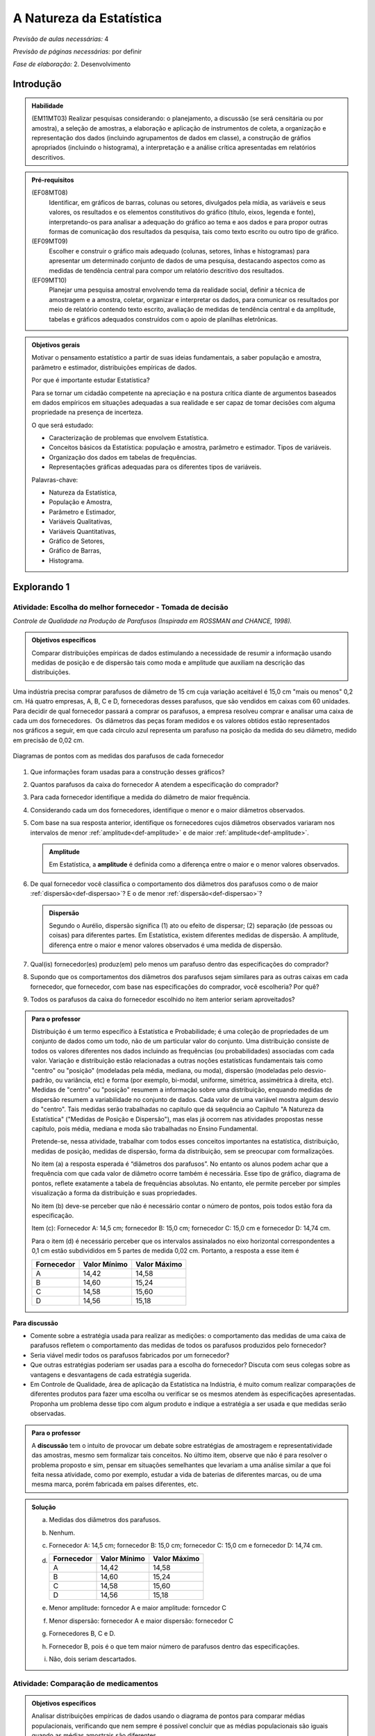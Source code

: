 .. _cap-medidas-de-tendencia-central:

***************************
A Natureza da Estatística
***************************

*Previsão de aulas necessárias:* 4

*Previsão de páginas necessárias:* por definir

*Fase de elaboração:* 2. Desenvolvimento

.. _intro:

Introdução
----------------

.. admonition:: Habilidade

   (EM11MT03) Realizar pesquisas considerando: o planejamento, a discussão (se será censitária ou por amostra), a seleção de amostras, a elaboração e aplicação de instrumentos de coleta, a organização e representação dos dados (incluindo agrupamentos de dados em classe), a construção de gráfios apropriados (incluindo o histograma), a interpretação e a análise crítica apresentadas em relatórios descritivos.

.. admonition:: Pré-requisitos

   (EF08MT08)
      Identificar, em gráficos de barras, colunas ou setores, divulgados pela mídia, as variáveis e seus valores, os resultados e os elementos constitutivos do gráfico (título, eixos, legenda e fonte), interpretando-os para analisar a adequação do gráfico ao tema e aos dados e para propor outras formas de comunicação dos resultados da pesquisa, tais como texto escrito ou outro tipo de gráfico.
   
   (EF09MT09)
      Escolher e construir o gráfico mais adequado (colunas, setores, linhas e histogramas) para apresentar um determinado conjunto de dados de uma pesquisa, destacando aspectos como as medidas de tendência central para compor um relatório descritivo dos resultados.
   
   (EF09MT10)
      Planejar uma pesquisa amostral envolvendo tema da realidade social, definir a técnica de amostragem e a amostra, coletar, organizar e interpretar os dados, para comunicar os resultados por meio de relatório contendo texto escrito, avaliação de medidas de tendência central e da amplitude, tabelas e gráficos adequados construídos com o apoio de planilhas eletrônicas.

.. admonition:: Objetivos gerais

 Motivar o pensamento estatístico a partir de suas ideias fundamentais, a saber população e amostra, parâmetro e estimador, distribuições empíricas de dados.

 Por que é importante estudar Estatística?
   
 Para se tornar um cidadão competente na apreciação e na postura crítica diante de argumentos baseados em dados empíricos em situações adequadas a sua realidade e ser capaz de tomar decisões com alguma propriedade na presença de incerteza.

 O que será estudado:
   
 * Caracterização de problemas que envolvem Estatística.
 * Conceitos básicos da Estatística: população e amostra, parâmetro e estimador.
   Tipos de variáveis.
 * Organização dos dados em tabelas de frequências.
 * Representações gráficas adequadas para os diferentes tipos de variáveis.
       
 Palavras-chave:
                               
 * Natureza da Estatística,
 * População e Amostra,
 * Parâmetro e Estimador, 
 * Variáveis Qualitativas, 
 * Variáveis Quantitativas, 
 * Gráfico de Setores, 
 * Gráfico de Barras, 
 * Histograma.

.. _explorando-1:

Explorando 1
---------------------------

.. _ativ-1-escolha-do-melhor-fornecedor:
------------------------------------------
Atividade: Escolha do melhor fornecedor - Tomada de decisão
------------------------------------------

*Controle de Qualidade na Produção de Parafusos (Inspirada em ROSSMAN and CHANCE, 1998).*

.. admonition:: Objetivos específicos

   Comparar distribuições empíricas de dados estimulando a necessidade de resumir a informação usando medidas de posição e de dispersão tais como moda e amplitude que auxiliam na descrição das distribuições.

Uma indústria precisa comprar parafusos de diâmetro de 15 cm cuja variação aceitável é 15,0 cm "mais ou menos" 0,2 cm. Há quatro empresas, A, B, C e D, fornecedoras desses parafusos, que são vendidos em caixas com 60 unidades. Para decidir de qual fornecedor passará a comprar os parafusos, a empresa resolveu comprar e analisar uma caixa de cada um dos fornecedores.  Os diâmetros das peças foram medidos e os valores obtidos estão representados nos gráficos a seguir, em que cada círculo azul representa um parafuso na posição da medida do seu diâmetro, medido em precisão de 0,02 cm.



.. Inserir FIGURAS!!!

.. _fig-parafusos:

.. figure:: https://www.umlivroaberto.com/livro/lib/exe/fetch.php?media=fornecedora.png
   :width: 800px
   :align: center
   
.. figure:: https://www.umlivroaberto.com/livro/lib/exe/fetch.php?media=fornecedorb.png
   :width: 800px
   :align: center
   
.. figure:: https://www.umlivroaberto.com/livro/lib/exe/fetch.php?media=fornecedorc.png
   :width: 800px
   :align: center

.. figure:: https://www.umlivroaberto.com/livro/lib/exe/fetch.php?media=fornecedord.png
   :width: 800px
   :align: center

   Diagramas de pontos com as medidas dos parafusos de cada fornecedor


#. Que informações foram usadas para a construção desses gráficos?
#. Quantos parafusos da caixa do fornecedor A atendem a especificação do comprador?
#. Para cada fornecedor identifique a medida do diâmetro de maior frequência.
#. Considerando cada um dos fornecedores, identifique o menor e o maior diâmetros observados. 
#. Com base na sua resposta anterior, identifique os fornecedores cujos diâmetros observados variaram nos intervalos de menor :ref:`amplitude<def-amplitude>` e de maior :ref:`amplitude<def-amplitude>`.

   .. _def-amplitude:

   .. admonition::  Amplitude 

      Em Estatística, a **amplitude** é definida como a diferença entre o maior e o menor valores observados. 

#. De qual fornecedor você classifica o comportamento dos diâmetros dos parafusos como o de maior :ref:`dispersão<def-dispersao>`? E o de menor :ref:`dispersão<def-dispersao>`?

   .. _def-dispersao:

   .. admonition::  Dispersão 

      Segundo o Aurélio, dispersão significa (1) ato ou efeito de dispersar; (2) separação (de pessoas ou coisas) para diferentes partes.  Em Estatística, existem diferentes medidas de dispersão. A amplitude, diferença entre o maior e menor valores observados é uma medida de dispersão.

#. Qual(is)  fornecedor(es) produz(em) pelo menos um parafuso dentro das especificações do comprador?
#. Supondo que os comportamentos dos diâmetros dos parafusos sejam similares para as outras caixas em cada fornecedor, que fornecedor, com base nas especificações do comprador, você escolheria? Por quê?
#. Todos os parafusos da caixa do fornecedor escolhido no item anterior seriam aproveitados? 

.. admonition:: Para o professor

   Distribuição é um termo específico à Estatística e Probabilidade; é uma coleção de propriedades de um conjunto de dados como um todo, não de um particular valor do conjunto. Uma distribuição consiste de todos os valores diferentes nos dados incluindo as frequências (ou probabilidades) associadas com cada valor. Variação e distribuição estão relacionadas a outras noções estatísticas fundamentais tais como "centro" ou "posição" (modeladas pela média, mediana, ou moda), dispersão (modeladas pelo desvio-padrão, ou variância, etc) e forma (por exemplo, bi-modal, uniforme, simétrica, assimétrica à direita, etc). Medidas de "centro" ou "posição" resumem a informação sobre uma distribuição, enquando medidas de dispersão resumem a variabilidade no conjunto de dados. Cada valor de uma variável mostra algum desvio do "centro". Tais medidas serão trabalhadas no capítulo que dá sequência ao Capítulo "A Natureza da Estatística" ("Medidas de Posição e Dispersão"), mas elas já ocorrem nas atividades propostas nesse capítulo, pois média, mediana e moda são trabalhadas no Ensino Fundamental. 
   
   Pretende-se, nessa atividade, trabalhar com todos esses conceitos importantes na estatística, distribuição, medidas de posição, medidas de dispersão, forma da distribuição, sem se preocupar com  formalizações.

   No item (a)  a resposta esperada é “diâmetros dos parafusos”. No entanto os alunos podem achar que a frequência com que cada valor de diâmetro ocorre também é necessária. Esse tipo de gráfico, diagrama de pontos, reflete exatamente a tabela de frequências absolutas. No entanto, ele permite perceber por simples visualização a forma da distribuição e suas propriedades.  
   
   No item (b) deve-se perceber que não é necessário contar o número de pontos, pois todos estão fora da especificação.
   
   Item (c): Fornecedor A: 14,5 cm; fornecedor B: 15,0 cm; fornecedor C: 15,0 cm e fornecedor D: 14,74 cm.
   
   Para o item (d) é necessário perceber que os intervalos assinalados no eixo horizontal correspondentes a 0,1 cm estão subdivididos em 5 partes de medida 0,02 cm. Portanto, a resposta a esse item é
   
   +------------+--------------+--------------+
   | Fornecedor | Valor Mínimo | Valor Máximo |
   +============+==============+==============+
   | A          | 14,42        | 14,58        |
   +------------+--------------+--------------+
   | B          | 14,60        | 15,24        |
   +------------+--------------+--------------+
   | C          | 14,58        | 15,60        |
   +------------+--------------+--------------+
   | D          | 14,56        | 15,18        |
   +------------+--------------+--------------+
   


.. Adicionei essa etapa de discussão, que pode ser útil para introduzir outros conceitos mais na frente.

**Para discussão**

* Comente sobre a estratégia usada para realizar as medições: o comportamento das medidas de uma caixa de parafusos refletem o comportamento das medidas de todos os parafusos produzidos pelo fornecedor?

* Seria viável medir todos os parafusos fabricados por um fornecedor?

* Que outras estratégias poderiam ser usadas para a escolha do fornecedor? Discuta com seus colegas sobre as vantagens e desvantagens de cada estratégia sugerida.

* Em Controle de Qualidade, área de aplicação da Estatística na Indústria, é muito comum realizar comparações de diferentes produtos para fazer uma escolha ou verificar se os mesmos atendem às especificações apresentadas. Proponha um problema desse tipo com algum produto e indique a estratégia a ser usada e que medidas serão observadas.

.. Falta complementar esta caixa para o professor
.. admonition:: Para o professor

   A **discussão** tem o intuito de provocar um debate sobre estratégias de amostragem e representatividade das amostras, mesmo sem formalizar tais conceitos. No último item, observe que não é para resolver o problema proposto e sim, pensar em situações semelhantes que levariam a uma análise similar a que foi feita nessa atividade, como por exemplo, estudar a vida de baterias de diferentes marcas, ou de uma mesma marca, porém fabricada em países diferentes, etc.


.. admonition:: Solução

 (a) Medidas dos diâmetros dos parafusos. 
 (b) Nenhum.
 (c) Fornecedor A: 14,5 cm; fornecedor B: 15,0 cm; fornecedor C: 15,0 cm e fornecedor D: 14,74 cm.
    
 (d)   
   +------------+--------------+--------------+
   | Fornecedor | Valor Mínimo | Valor Máximo |
   +============+==============+==============+
   | A          | 14,42        | 14,58        |
   +------------+--------------+--------------+
   | B          | 14,60        | 15,24        |
   +------------+--------------+--------------+
   | C          | 14,58        | 15,60        |
   +------------+--------------+--------------+
   | D          | 14,56        | 15,18        |
   +------------+--------------+--------------+
 (e) Menor amplitude: forncedor A e maior amplitude: forncedor C
 (f) Menor dispersão: fornecedor A e maior dispersão: fornecedor C
 (g) Fornecedores B, C e D.
 (h) Fornecedor B, pois é o que tem maior número de parafusos dentro das especificações.
 (i) Não, dois seriam descartados.
   

.. _ativ-2-comparacao-de-medicamentos:

-----------------------------------
Atividade: Comparação de medicamentos
-----------------------------------

.. admonition:: Objetivos específicos

   Analisar distribuições empíricas de dados usando o diagrama de pontos para  comparar médias populacionais, verificando que nem sempre é possível concluir que as médias populacionais são iguais quando as médias amostrais são diferentes. 

.. admonition:: Para o professor

   O objetivo principal dessa atividade é mostrar situações distintas nas quais ao comparar duas medidas resumo diferentes (resultantes de amostras), não é possível afirmar que na população, os parâmetros correspondentes sejam diferentes. Por exemplo, situações nas quais apesar das médias amostrais serem diferentes, não podemos rejeitar a hipótese de que as médias populacionais são iguais, devido à dispersão resultante da amostra.
   
   Outro objetivo dessa atividade é a construção de diagramas de pontos.

Deseja-se comparar três medicamentos, X, Y e Z, no tratamento da dor de cabeça. Para isso 60 pacientes com perfis similares foram separados aleatoriamente em três grupos de 20 cada. Para cada grupo será ministrado um dos medicamentos e observado o tempo de cura da dor de cabeça (em minutos). No quadro a seguir estão dispostos os dados obtidos.

.. _tabela-medicamentos:

.. table:: Legenda
   :widths: 1 3
   :column-alignment: left center
   
+-------------+-----------------------------------------------------------+------+
| medicamento | tempo em minutos                                          | soma |
+=============+==+==+==+==+==+==+==+==+==+==+==+==+==+==+==+==+==+==+==+==+======+
| X           | 7| 8| 8| 9| 9| 9| 9|10|10|10|10|10|10|11|11|11|11|12|12|13| 200  |
+-------------+--+--+--+--+--+--+--+--+--+--+--+--+--+--+--+--+--+--+--+--+------+
| Y           | 7| 8| 9| 9|10|10|11|11|11|12|12|12|13|13|14|14|15|15|16|18| 240  |
+-------------+--+--+--+--+--+--+--+--+--+--+--+--+--+--+--+--+--+--+--+--+------+
| X           |11|11|11|11|11|12|12|12|12|12|12|12|12|12|12|13|13|13|13|13| 240  |
+-------------+--+--+--+--+--+--+--+--+--+--+--+--+--+--+--+--+--+--+--+--+------+

#. Organize as informações apresentadas no quadro acima em diagramas de pontos. 
#. A partir dos diagramas, identifique o grupo que apresentou maior dispersão dos tempos de cura. 
#. Determine os tempos médios de cura da dor de cabeça para cada substância.
#. A partir dos diagramas construídos, compare os diferentes tratamentos. 


.. Incluir na fase 3 como um exercício

.. Ao realizar uma validação desse estudo, um dos pesquisadores percebeu que três pacientes do grupo que usou o medicamento Y usaram outro medicamento o que fez com que fosse necessário refazer três novas observações  para o medicamento Y descartando as medições inadequadas. Construa um novo diagrama de pontos com os novos valores apresentados e compare com o diagrama obtido anteriromente para o medicamento Y.

.. Incluir nova tabela de dados para o estudo Y

.. #. Você mudaria suas conclussões anteriores com essa nova distribuição de tempos de cura do medicamento Y?
.. #. Como é possível que apenas 3 pacientes possam ter um efeito como esse nos resultados?
.. #. Você pensa que aconteceria a mesma coisa com o medicamento X? E com Z? Quantos pontos precisaria trocar em cada caso para mudar as suas conclussões?
.. #. Discuta quais são as diferenças em cada caso  e por que acredita que isto acontece.

**Para pesquisar**
 
Em casa, procure algum remédio e leia a sua bula. Em seguida, identifique informações que você considera como resultantes de estudos que envolvam estatística.
Anotando-as no espaço a seguir.

____

____

____

____

____

____

____

____

____





.. admonition:: Resposta 

    
  .. _fig-medicamentos:

  .. figure:: https://www.umlivroaberto.com/livro/lib/exe/fetch.php?media=medicamentos_dp.png
     :width: 600px
     :align: center

     Diagramas de pontos: tempos de cura (em minutos) para os medicamentos X, Y e Z
   
 #. Diagramas de pontos
 #. Olhando os diagramas de pontos, percebe-se que o medicamento Y foi o que apresentou maior dispersão dos tempos de cura, observe que é a distribuição que apresentou a maior amplitude.
 #. De acordo com as somas informadas na tabela temos que as médias observadas de tempo de cura foram 10 minutos para o medicamento X, 12 minutos para o medicamento Y e 12 minutos para o medicamento Z.
 #. Comparando os diagramas de pontos dos medicamentos X e Y percebemos que existe uma interseção razoável, quando olhamos as distribuições empíricas dos tempos de cura. Por essa razão, usando procedimentos de inferência estatística, seria possível concluir que os dados observados não apresentam evidências contra hipótese de que os tempos médios de cura para os dois medicamentos são iguais, apesar das médias empíricas serem diferentes. Portanto aqui **não rejeitaríamos** a hipótese de que os tempos médios de cura são iguais.  
 
.. _comparandoXeY:

.. figure:: https://www.umlivroaberto.com/livro/lib/exe/fetch.php?media=medicamentos_xy.png
   :width: 600px
   :align: center

   Diagramas de pontos dos tempos de cura: medicamento X versus medicamento Y
   
   Comparando os diagramas de pontos dos medicamentos X e Z percebemos que a grande interseção que existia entre os tempos de cura de X e Y não existe mais, agora ela é pequena. Por essa razão, usando procedimentos de inferência estatística, seria possível concluir que os dados observados apresentam evidências contra a hipótese de que os tempos médios de cura para os dois medicamentos são iguais. Nesse caso, rejeitaríamos a hipótese de que os tempos médios de cura são iguais.
   
.. _comparando-XeZ:

.. figure:: https://www.umlivroaberto.com/livro/lib/exe/fetch.php?media=medicamentos_xz.png
   :width: 600px
   :align: center

   Diagramas de pontos dos tempos de cura: medicamento X versus medicamento Z
   
   
.. admonition:: Para o professor

   Essa atividade propõe uma reflexão sobre possíveis equivalências, do ponto de vista estatístico, de medidas-resumo com a finalidade de tomada de decisão sob incerteza.


.. _ativ-3-pesquisa-ibge-pnad:

------------------------------------------------------------------
Atividade: Pesquisa sobre a Prática de Esportes e Atividade Física
------------------------------------------------------------------

*Fonte: IBGE, Suplemento da PNAD/2015*

.. admonition:: Objetivos específicos

   1. apresentar os conceitos de população e amostra;
   2. comparar os diferentes tipos de variáveis analisados nessa pesquisa para definir variáveis qualitativas e quantitativas.
   3. explorar possíveis associações sobre a prática de atividades físicas com outras variáveis investigadas na pesquisa, tais como, nível de instrução e rendimento.

.. admonition:: Para o professor

   

A Pesquisa Nacional por Amostra de Domicílios (PNAD), realizada pelo IBGE, obtém **informações anuais** sobre características demográficas e socioeconômicas da população, como sexo, idade, educação, trabalho e rendimento, e características dos domicílios. Com **periodicidade variável**, a PNAD obtém informações sobre migração, fecundidade, entre outras, tendo os domicílios como unidade de coleta da informação. Temas específicos abrangendo aspectos demográficos, sociais e econômicos também são investigados.

*Um aspecto fundamental da Estatística praticado nessa pesquisa é a forma na qual a amostra, subconjunto da população, é selecionada. Essa seleção é cuidadosamente planejada de modo que seja adequado estender os resultados obtidos na amostra para a população.

*Para que os resultados de uma amostra possam ser estendidos para a população, é necessário planejar com cuidado como a amostra será selecionada, pois o critério de seleção da amostra depende da estrutura da população. Por exemplo, para saber se o feijão cozinhando na panela está bem temperado, basta provar uma pequena colherada. Por que?  Partimos do pressuposto de que todos os ingredientes foram bem misturados e, assim, a mistura é homogênea.* 

*Quando dispomos de dados provenientes de um subconjunto da população sempre podemos descrever os dados nos restringindo apenas ao subconjunto. Se quisermos estender nossas conclusões para a população, alguns cuidados especiais, fora do escopo desse livro, devem ser tomados.*

Na PNAD 2015 foi realizada a investigação de um tema específico chamado “Suplemento de Práticas de Esporte e Atividade Física” no qual foram investigadas as pessoas moradoras de 15 anos ou mais de idade, **em seu tempo livre**, no período de referência de 365 dias, com o objetivo de quantificar aquelas que praticaram algum esporte ou atividade física no período considerado bem como a sua percepção quanto a isso. As informações levantadas nessa pesquisa foram obtidas por meio de um questionário no qual se perguntou:

* Se a pessoa moradora havia praticado esporte, e em caso afirmativo, a respectiva modalidade.
* Independente da resposta anterior, também se perguntou se a pessoa praticava alguma atividade física que não considerava como esporte, informando, em caso positivo, também a modalidade.
* Outras informações levantadas nessa pesquisa foram: motivação para a prática da atividade física, local onde é praticada a atividade, frequência na qual a atividade é praticada, duração da atividade; e a participação em competições.
* Também foram levantadas informações sobre as pessoas que responderam que não praticavam atividade física. Perguntou-se o motivo de não o fazerem e se haviam praticado anteriormente, caso em que se perguntou a modalidade praticada, a idade em que parou de praticar e a causa da interrupção.
* Além dessas informações, a pesquisa investigou também a avaliação da população sobre a opção do poder público investir no desenvolvimento de atividades físicas e esportivas ou em outra área (saúde, educação, etc.) na vizinhança de seu domicílio.

#. Liste pelo menos oito **variáveis** investigadas na PNAD e no “Suplemento de Práticas de Esporte e Atividade Física” da PNAD 2015, baseando-se no texto apresentado.
#. Das variáveis citadas no item anterior, quais delas apresentam respostas não numéricas? 
#. Das variáveis citadas no item a), quais delas apresentam respostas numéricas?
  

.. admonition:: Definição 

   Chamamos de **variável** estatística cada informação que é obtida numa pesquisa. Observe que para cada unidade investigada o "valor" de uma informação pode ser diferente.
   
No caso do problema da escolha do fornecedor a unidade investigada é um parafuso de uma caixa e a variável observada é a medida do diâmetro do parafuso. Na comparação dos medicamentos a unidade investigada é um paciente de um grupo e a variável observada é o tempo de cura da dor de cabeça. Já na PNAD 2015 a unidade investigada é o domicílio para o qual observam-se várias variáveis sobre as pessoas residentes no domicílio e também sobre características do domicílio.
   

.. admonition:: Para o professor

   No item (a), espera-se que sejam indicadas algumas entre as seguintes variáveis: idade, sexo, educação, trabalho, rendimento, se pratica ou não atividade física, modalidade da atividade para quem pratica, motivação para a prática de atividade física, local da prática, frequência da prática, duração da atividade, participação em competições, etc.
   
   No item (b) deve-se informar as variáveis que assumem atributos e não valores tais como por exemplo sexo, se pratica ou não atividade física, modalidade da atividade física praticada, etc.
   
   No item (c) deve-se informar as variáveis que assumem valores numéricos tais como idade, rendimento, duração da atividade física, etc.
   
   

  

A seguir apresentaremos quatro :ref:`infográficos<def-infografico>`, produzidos pelo IBGE (`vamoscontar.ibge.gov.br <https://vamoscontar.ibge.gov.br/atividades/ensino-medio/9801-pesquisando-a-pratica-de-esportes-e-atividades-fisicas-no-brasil.html>`_) usando os dados do Suplemento Prática de Esporte e Atividade Física da PNAD 2015.

.. _def-infografico:

.. admonition:: Infográfico 

   Um infográfico é uma apresentação de informações integradas em textos sintéticos com dados numéricos e com preponderância de elementos gráficos e visuais (fotografias, desenhos, diagramas estatísticos, gráficos, etc.). Os infográficos são geralmente utilizados no jornalismo como complemento ou síntese ilustrativa de uma notícia. 

.. Adicionar gráficos


.. _fig-infografico-pnad-1:

.. figure:: https://www.umlivroaberto.com/livro/lib/exe/fetch.php?media=pnad_2015_esportes_01quem2.png
   :width: 600px
   :align: center

   PNAD - Infográfico 1

1. Segundo a pesquisa, qual a porcentagem de pessoas de 15 anos ou mais que praticaram algum esporte ou atividade física no período de um ano? 
2. O infográfico refere-se à amostra pesquisada ou à população brasileira de 15 anos ou mais?
3. Com base nas recomendações médicas sobre a prática de atividades físicas para se ter boa saúde, como você avalia o resultado obtido na pesquisa para a população brasileira de 15 anos ou mais? 
4. Considerando homens e mulheres separadamente, percebe-se alguma diferença com relação à prática de atividades físicas? Em caso afirmativo, descreva a(s) diferença(s) observada(s).
5. Considerando as faixas etárias discriminadas no infográfico, percebe-se alguma diferença com relação à prática de atividades físicas? Em caso afirmativo, descreva a(s) diferença(s) observada(s).


.. admonition:: Para o professor

   O item (b) pretende estimular uma reflexão sobre o papel da inferência estatística. De fato, foi observada uma amostra de domicílios de algumas cidades brasileiras, mas como a amostra foi cuidadosamente planejada e a estrutura da população brasileira é conhecida, foi possível dar um passo maior e calcular uma estimativa da proporção das pessoas de 15 anos ou mais que praticam atividades físicas. A proporção 37,9% representa uma estimativa pontual da proporção das pessoas de 15 anos ou mais que praticam atividades físicas. Observe que não foi realizado um censo para obter essa informação. Portanto, associada a essa estimativa existe uma margem de erro e um nível de confiança. Claro que a margem de erro deve ser pequena e o nível de confiança alto. Esses conceitos têm sido bem divulgados nas pesquisas eleitorais. Se for um ano de eleição, peça aos alunos para trazer resultados de pesquisas eleitorais incluindo a margem de erro e o nível de confiança.
   Cabe também destacar que todas as proporções apresentadas na pesquisa são estimativas que devem ter pequena margem de erro com nível de confiança alto. Assim, pequenas diferenças nessas proporções devem ser olhadas com cuidado.
   
   O item (c) visa levar a uma reflexão sobre hábitos saudáveis. Por que achamos que a prática de atividades físicas é importante para a saúde de uma pessoa? Como essa conclusão foi obtida?
   
   Os itens (d) e (e) têm como objetivo estudar possíveis associações entre duas variáveis qualitativas, a saber, sexo e prática de atividade física (d) e faixa etária e prática de atividade física (e). Observe que embora a idade seja uma variável quantitativa, quando ela é representada por faixas etárias ela se torna qualitativa. 

.. admonition:: Respostas das perguntas sobre o Infográfico 1

   1. 37,9%
   2. População brasileira de 15 anos ou mais.
   3. Não parece satisfatório. O ideal seria ter a maioria da população com um percentual  bem maior do que 50%.
   4. Sim. Entre os homens brasileiros de 15 anos ou mais, pouco mais de 40% praticam atividade física; enquanto esse percentual para mulheres brasileiras de 15 anos ou mais é pouco maior do que 30%. 
   5. Sim. Percebe-se uma diminuição dos percentuais de pessoas que praticam atividade física, conforme a idade aumenta. Na faixa de 15 a 17 anos temos mais de 50%, na faixa de 18 a 24 anos temos um pouco menos do que 50%, na faixa de 25 a 39 anos temos pouco mais de 40%, na faixa de 40 a 59 anos temos mais de 30% e na faixa 60 anos ou mais temos menos de 30%.


.. _fig-infografico-pnad-2:

.. figure:: https://www.umlivroaberto.com/livro/lib/exe/fetch.php?media=pnad_2015_esportes_03instrrend2.png
   :width: 600px
   :align: center

   PNAD - Infográfico 2

1. Considerando os diferentes graus de instrução, percebe-se alguma diferença com relação à prática de atividades físicas? Em caso afirmativo, descreva a(s) diferença(s) observada(s).
2. Considerando as faixas de rendimento mensal per capita do domicílio, percebe-se alguma diferença com relação à prática de atividades físicas? Em caso afirmativo, descreva a(s) diferença(s) observada(s).


.. admonition:: Para o professor

   Os itens (a) e (b) têm como objetivo estudar possíveis associações entre duas variáveis qualitativas, a saber, grau de instrução e prática de atividade física (a) e rendimento per capita e prática de atividade física (b). Observe que embora rendimento seja uma variável quantitativa, quando ele é representado por intervalos de rendimento, se torna variável qualitativa. 

.. admonition:: Resposta as perguntas sobre o Infográfico 2

   1. Sim. A porcentagem de pessoas de 15 anos ou mais que prática atividade física cresce conforme o grau de instrução é maior.
   2. Sim. A porcentagem de pessoas de 15 anos ou mais que prática atividade física cresce conforme o rendimento per capita é maior. 


.. _fig-infografico-pnad-3:

.. figure:: https://www.umlivroaberto.com/livro/lib/exe/fetch.php?media=pnad_2015_esportes_04principais.png
   :width: 600px
   :align: center

   PNAD - Infográfico 3

1. Qual foi a variável estudada no gráfico acima?
2. A variável estudada tem respostas de que tipo: numéricas ou não-numéricas?
3. Qual foi a resposta que apresentou a maior frequência?
4. O que você acha que representa a resposta “Outros Esportes”?

.. admonition:: Resposta as perguntas sobre o Infográfico 3

   1. Modalidade de atividade física praticada.
   2. Não-numéricas: futebol, natação, etc.
   3. Futebol
   4. Como as últimas modalidades discriminadas no gráfico apresentaram porcentagens muito pequenas ("ciclismo", "ginástica rítmica e artística", "lutas e artes marciais", "voleibol, basquetebol e handebol"), cerca de 2%, a categoria outros esportes reuniu modalidades que ocorreram com porcentagens muito pequenas, não cabendo representá-las separadamente no gráfico. Observe que a última modalidade, antes de "outros esportes" já está reunida em mais de uma modalidade, a saber, "voleibol, basquetebol e handebol". 


.. _fig-infografico-pnad-4:

.. figure:: https://www.umlivroaberto.com/livro/lib/exe/fetch.php?media=pnad_2015_esportes_05investimento.png
   :width: 600px
   :align: center

   PNAD - Infográfico 4

1. Qual a porcentagem de pessoas de 15 anos ou mais que concorda que o poder público deve investir em atividades físicas ou desportivas?
2. Qual a opinião dessas pessoas quanto à prioridade de investimentos em atividades físicas pelo poder público?
3. Qual é a opinião das pessoas de 15 anos ou mais que não concordam que o poder público deve investir em atividades físicas ou esportivas?

.. admonition:: Resposta as perguntas sobre o Infográfico 4

   1. 73,3% 
   2. Entre as pessoas que acham que se deva priorizar investimentos em atividades físicas, 91,1% acha que o investimento deve ser para atividades físicas para as pessoas em geral, 8% acha que deve ser para a formação de atletas.
   3. Entre as pessoas que não concordam que o poder público deve investir em atividades físicas, 57,8% acham que a prioridade deve ser a saúde, 21,3% acham que a prioridade deve ser Segurança, 16,5%, acham que a prioridade deve ser Educação e, o restante respondeu outros tipos de prioridade.


.. _sub-organizando-as-ideias-1:

Organizando as ideias 1
-------------------------

Nas atividades anteriores foram trabalhados vários conceitos importantes da Estatística descritos a seguir.

População
   é um conjunto de elementos com pelo menos uma característica em comum.

Em Estatística, população não precisa ser um conjunto de pessoas, pode ser o conjunto de parafusos fabricados por uma indústria em um ano, o conjunto de animais de certa espécie que vivem em uma região, etc.

Amostra
   é um subconjunto não-vazio da população.

Problemas em Estatística, conhecidos como problemas de Inferência Estatística, envolvem tirar conclusões sobre a população baseando-se numa amostra. A PNAD faz isso. Ela investiga uma amostra de domicílios em algumas cidades brasileiras, mas com base na qualidade da amostra, ela propõe estimativas para as características da população brasileira. 

Quando se realiza um **censo**, levantamento de dados de toda a população, não existe a necessidade de fazer uma inferência estatística. No entanto, na maioria das vezes, a realização de um censo é inviável, por várias razões como custo muito alto, tempo muito longo, entre outras. 

Parâmetro
   característica numérica da população.

Estimador
   função que produz estimativas de parâmetros usando os dados da amostra.

Uma variável estatística é **qualitativa** se as possíveis respostas para ela são atributos não-numéricos. A maior parte das variáveis identificadas no “Suplemento de Práticas de Esporte e Atividade Física” da PNAD/2015, representa variáveis qualitativas.

Uma **variável qualitativa** é classificada em **nominal** ou **ordinal**. A variável qualitativa é nominal quando não existe nenhuma ordenação natural das respostas associadas à variável. Exemplos de variáveis nominais: bairro de residência, tipo sanguíneo, modalidade de atividade física que pratica, etc. A variável qualitativa é ordinal quando existe uma ordenação natural das respostas associadas a ela. Por exemplo, nível de instrução da mãe com as respostas possíveis: ensino fundamental incompleto, ensino fundamental completo, ensino médio incompleto, ensino médio completo, ensino superior incompleto e ensino superior completo. Podemos perceber que quem tem ensino fundamental completo tem maior nível de instrução de quem tem ensino fundamental incompleto e, assim por diante.

Uma variável é **quantitativa** se as respostas para ela são numéricas. Exemplos de variáveis quantitativas são idade, peso, altura, temperatura, número de irmãos, duração da atividade física.

Uma variável quantitativa é classificada em **discreta** ou **contínua**. As variáveis discretas resultam de uma contagem ou são variáveis cuja quantidade de valores possíveis é finita. Por exemplo, o número de atendimentos em um Pronto-Socorro nos finais de semana, o número de erros de impressão na página de um livro.  As variáveis quantitativas contínuas em geral resultam de uma medição. Por exemplo, altura, índice de massa corporal (imc), etc.


.. _fig-coloque-aqui-o-nome:

.. figure:: https://www.umlivroaberto.com/livro/lib/exe/fetch.php?media=tipos_variaveis.png
   :width: 600px
   :align: center

   Classificação dos tipos de variáveis

A classificação das variáveis estudadas é importante, pois as técnicas e procedimentos estatísticos de análise de dados dependem do tipo de variável investigado. Por exemplo, se estamos estudando a modalidade de atividades físicas praticadas pelos brasileiros de 15 anos ou mais, não faz sentido calcular nem média, nem mediana da modalidade, pois ela é uma variável qualitativa. Nesse caso, podemos no máximo identificar a(s) moda(s) que corresponde(m) à(s) resposta(s) mais frequente(s) da modalidade de atividade física praticada. Pelo infográfico apresentado verifica-se que futebol é a atividade física mais praticada, ou seja, é a moda dessa variável.

Na análise dos infográficos vimos que uma variável quantitativa pode ser tratada como qualitativa, por exemplo, a idade trabalhada em faixas etárias torna-se uma variável qualitativa ordinal. No entanto, se consideramos a idade em anos completos temos uma variável quantitativa discreta. Por outro lado, também podemos transformar uma variável qualitativa em quantitativa. Considere a variábvel "prática de atividades físicas" que tem como respostas "Sim" ou "Não". Esse tipo de variável com a penas duas respostas é chamado variável binária e tem uma representação numérica natural. Podemos atribuir o número 1 para a resposta "Sim" e o número 0 para a resposta "Não". Nesse caso, poderemos somar todas as respostas e a soma resultará no número de pessoas na amostra que pratica atividade física.
   

.. _sub-RepresentacaoGraficaVariavelQualitativa:

Gráficos para Variáveis Qualitativas
---------

Nas análises dos infográficos trabalhamos com vários tipos de gráficos para representar a distribuição de frequências de variáveis qualitativas. No infográfico 3, temos um **gráfico de barras**. Nesse gráfico, a única escala usada é a da frequência na qual as respostas ocorrem. Cada barra representa uma resposta e seu comprimento corresponde à frequência (ou porcentagem) na qual a resposta ocorre. Observe também que no gráfico de barras, a soma das porcentagens deve ser 100%, correspondendo ao conjunto completo que foi observado. A orientação das barras pode ser tanto vertical, como horizontal. 

A disposição das barras, que devem ter larguras iguais, é arbitrária. Em geral, se a variável for ordinal dispomos as respostas em ordem crescente. Se a variável é nominal, podemos dispor as respostas em ordem decrescente de frequência. 

Os gráficos apresentados nos infográficos 1 e 2 são gráficos de barras?

Esses gráficos usam barras para representar as frequências em subgrupos diferentes do conjunto observado. Mas eles não se encaixam na apresentação anterior. Verifique que se somarmos as porcentagens elas não resultarão em 100%. 

No infográfico 4, temos um **gráfico de setores** e dois **gráficos de retângulos**. A ideia por trás desses gráficos é subdividir de maneira harmônica a figura maior em partes cujas áreas correspondam à frequência de cada resposta. Por exemplo, no gráfico de setores, subdividimos o círculo em setores de tal modo que a área de cada setor em relação a área do círculo corresponde a frequência (ou porcentagem) da resposta que ele representa. 

No gráficos de retângulos essa mesma ideia é usada: o retângulo maior é subdividido em retângulos cujas áreas relativas correspondem às porcentagens das respostas que eles representam. Esses gráficos foram construídos para representar as opiniões de quem respondeu "Não" à questão "O poder público deve investir em atividades físicas ou desportivas?" e também para representar a resposta de "Qual deve ser a prioridade dos investimentos?" para uem respondeu "Sim" à questão "O poder público deve investir em atividades físicas ou desportivas?"

Resumindo, quando dispomos de variáveis qualitativas usaremos a escala da frequência na construção de gráficos que representam a distribuição de frequências da variável sob investigação e os gráficos mais comuns são os gráficos de barras e de setores.





.. Veremos agora como resumir a informação dos dados em tabelas e gráficos tendo em mente que o tipo de variável sob investigação é determinante nos tipos de gráficos e nas informações relevantes da tabela. 

.. Inserir texto falando sobre a construção de gráficos de setores e gráficos de barras. Chamar atenção que o comprimento da barra corresponde à frequência na qual a resposta ocorre. 

.. _sub-organizando-as-ideias-1:

Praticando 1
-------------------------

Exercícios e situções práticas
.. incluir atividades que demandem a classificação de variáveis e a discussão sobre a possibilidade de tornar uma variável quantitativa em qualitativa e vice-versa.

Explorando 2
-------------------------

-----------------------------------
Atividade: A turma com relação à prática de Atividade Física
-----------------------------------

.. admonition:: Objetivos específicos

   Objetivos: Conduzir uma coleta de dados sobre a turma envolvendo as informações do suplemento “Prática de Esporte e Atividade Física” com o objetivo de comparar os resultados da amostra com os da PNAD/2015.

.. admonition:: Para o professor

  Preparar um formulário a ser preenchido pela turma com as informações: sexo, idade, prática ou não de atividade física em seu tempo livre, e a modalidade, de maneira a viabilizar a comparação dos dados obtidos com os resultados da PNAD/2015. 

Deseja-se comparar os hábitos de atividade física em tempo livre dos alunos da turma com os dados obtidos da PNAD/2015. Para isso preencha o mapa de dados fornecido pelo professor. Construa tabelas e gráficos resumindo a informação do mapa. 

.. admonition:: Resposta 

  Com base nas respostas obtidas contar quantas respostas foram sim, calcular a porcentagem da turma que pratica atividade física e comparar com o resultado geral das pessoas de 15 anos ou mais, o percentual correspondente a essa faixa etária e o percentual correspondente a esse grau de instrução. Construir uma tabela de frequências com as modalidades esportivas incluindo as categorias apresentadas no infográfico do IBGE. Construir um gráficos de barras das modalidades praticadas pela turma e também um gráfico de setores.
  
-----------------------------------
Atividade: Produzindo informação a partir de dados disponíveis
-----------------------------------

.. admonition:: Objetivos específicos

   Objetivos: Produzir informação a partir de dados disponíveis.

 
-----------------------------------
Atividade: Construção do histograma
-----------------------------------

.. admonition:: Objetivos específicos

   Objetivos: A partir de um conjunto de dados contínuos observar a necessidade de agrupá-los em intervalos de classe para a construção de um gráfico que represente a distribuição de frequências desse dado.
   
 
 
.. _ativ-titulo-da-atividade:

Organizando as ideias 2
------------------------------

Discussão sobre a construção dos intervalos de classe, sobre a difernça entre histograma e gráfico de barras, sobre a adequação dos diferentes gráficos aos tipos de variáveis.


 
.. _ativ-titulo-da-atividade:

Praticando 2
------------------------------

Exercícios e situações práticas que envolvam a construção de gráficos, a análise de gráficos e a apresentação de outros tipos de gráficos.


.. _ativ-titulo-da-atividade:

Explorando 3
------------------------------

Realização de uma pesquisa envolvendo: a definição do tema e da população a ser investigada, a construção do instrumento de coleta de dados, o planejamento da seleção da amostra se a pesquisa não for censitária. Apresentar propostas de temas dando preferência a temas interdisciplinares. 

Após a coleta de dados os alunos deverão empregar as ferramentas estudadas para resumir a informação obtida por meio de gráficos e cálculo de medidas resumo. Ao final cada grupo deverá elaborar um relatório sobre o tema investigado incluindo os resultados obtidos e suas conclusões.


.. admonition:: Para o professor

   Essa atividade terá duração de pelo menos três meses para que ela possa ser desenvolvida de forma completa. Essa atividade deverá ser realizada preferencialmente nos dois primeiros anos do Ensino Médio. 







